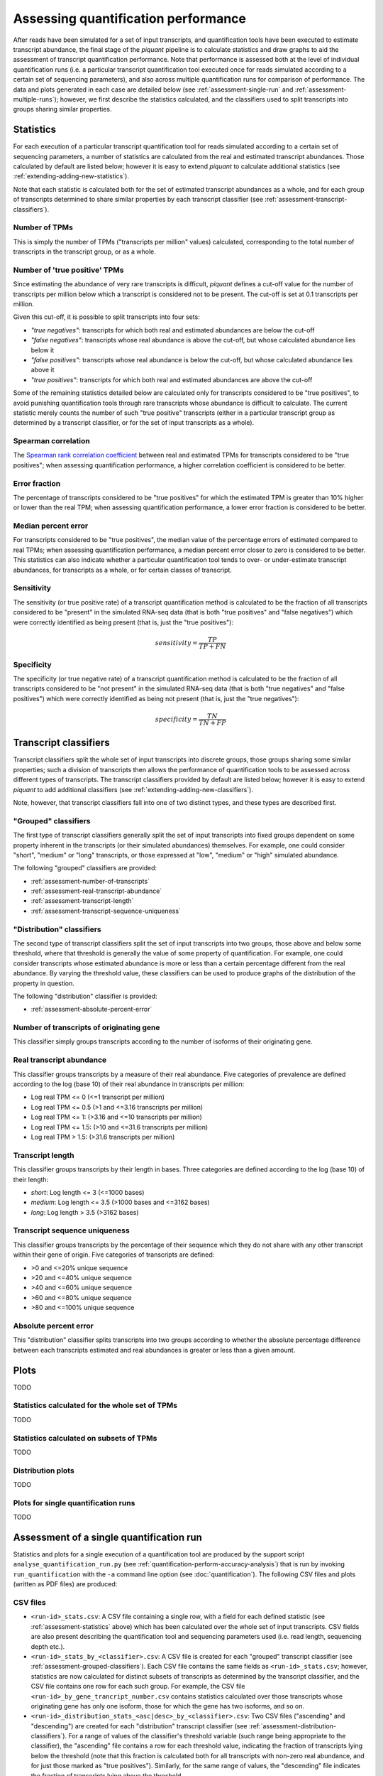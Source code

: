 Assessing quantification performance
====================================

After reads have been simulated for a set of input transcripts, and quantification tools have been executed to estimate transcript abundance, the final stage of the *piquant* pipeline is to calculate statistics and draw graphs to aid the assessment of transcript quantification performance. Note that performance is assessed both at the level of individual quantification runs (i.e. a particular transcript quantification tool executed once for reads simulated according to a certain set of sequencing parameters), and also across multiple quantification runs for comparison of performance. The data and plots generated in each case are detailed below (see :ref:`assessment-single-run` and :ref:`assessment-multiple-runs`); however, we first describe the statistics calculated, and the classifiers used to split transcripts into groups sharing similar properties.

.. _assessment-statistics:

Statistics
----------

For each execution of a particular transcript quantification tool for reads simulated according to a certain set of sequencing parameters, a number of statistics are calculated from the real and estimated transcript abundances. Those calculated by default are listed below; however it is easy to extend *piquant* to calculate additional statistics (see :ref:`extending-adding-new-statistics`).

Note that each statistic is calculated both for the set of estimated transcript abundances as a whole, and for each group of transcripts determined to share similar properties by each transcript classifier (see :ref:`assessment-transcript-classifiers`).

Number of TPMs
^^^^^^^^^^^^^^

This is simply the number of TPMs ("transcripts per million" values) calculated, corresponding to the total number of transcripts in the transcript group, or as a whole.

Number of 'true positive' TPMs
^^^^^^^^^^^^^^^^^^^^^^^^^^^^^^

Since estimating the abundance of very rare transcripts is difficult, *piquant* defines a cut-off value for the number of transcripts per million below which a transcript is considered not to be present. The cut-off is set at 0.1 transcripts per million.

.. todo::  `Allow <https://github.com/lweasel/piquant/issues/26>`_ the user to change this cut-off value.

Given this cut-off, it is possible to split transcripts into four sets:

* *"true negatives"*: transcripts for which both real and estimated abundances are below the cut-off
* *"false negatives"*: transcripts whose real abundance is above the cut-off, but whose calculated abundance lies below it
* *"false positives"*: transcripts whose real abundance is below the cut-off, but whose calculated abundance lies above it
* *"true positives"*: transcripts for which both real and estimated abundances are above the cut-off

Some of the remaining statistics detailed below are calculated only for transcripts considered to be "true positives", to avoid punishing quantification tools through rare transcripts whose abundance is difficult to calculate. The current statistic merely counts the number of such "true positive" transcripts (either in a particular transcript group as determined by a transcript classifier, or for the set of input transcripts as a whole).

Spearman correlation
^^^^^^^^^^^^^^^^^^^^

The `Spearman rank correlation coefficient <http://en.wikipedia.org/wiki/Spearman's_rank_correlation_coefficient>`_ between real and estimated TPMs for transcripts considered to be "true positives"; when assessing quantification performance, a higher correlation coefficient is considered to be better.

Error fraction
^^^^^^^^^^^^^^

The percentage of transcripts considered to be "true positives" for which the estimated TPM is greater than 10% higher or lower than the real TPM; when assessing quantification performance, a lower error fraction is considered to be better.

.. todo:: `Allow <https://github.com/lweasel/piquant/issues/27>`_ the user to change the threshold value of 10%. 

Median percent error
^^^^^^^^^^^^^^^^^^^^

For transcripts considered to be "true positives", the median value of the percentage errors of estimated compared to real TPMs; when assessing quantification performance, a median percent error closer to zero is considered to be better. This statistics can also indicate whether a particular quantification tool tends to over- or under-estimate transcript abundances, for transcripts as a whole, or for certain classes of transcript.

Sensitivity
^^^^^^^^^^^

The sensitivity (or true positive rate) of a transcript quantification method is calculated to be the fraction of all transcripts considered to be "present" in the simulated RNA-seq data (that is both "true positives" and "false negatives") which were correctly identified as being present (that is, just the "true positives"):

.. math::

    sensitivity = \frac{TP}{TP + FN}

Specificity
^^^^^^^^^^^

The specificity (or true negative rate) of a transcript quantification method is calculated to be the fraction of all transcripts considered to be "not present" in the simulated RNA-seq data (that is both "true negatives" and "false positives") which were correctly identified as being not present (that is, just the "true negatives"):

.. math::

    specificity = \frac{TN}{TN + FP}

.. _assessment-transcript-classifiers:

Transcript classifiers
----------------------

Transcript classifiers split the whole set of input transcripts into discrete groups, those groups sharing some similar properties; such a division of transcripts then allows the performance of quantification tools to be assessed across different types of transcripts. The transcript classifiers provided by default are listed below; however it is easy to extend *piquant* to add additional classifiers (see :ref:`extending-adding-new-classifiers`).

Note, however, that transcript classifiers fall into one of two distinct types, and these types are described first.

.. _assessment-grouped-classifiers:

"Grouped" classifiers
^^^^^^^^^^^^^^^^^^^^^

The first type of transcript classifiers generally split the set of input transcripts into fixed groups dependent on some property inherent in the transcripts (or their simulated abundances) themselves. For example, one could consider "short", "medium" or "long" transcripts, or those expressed at "low", "medium" or "high" simulated abundance.

The following "grouped" classifiers are provided:

* :ref:`assessment-number-of-transcripts`
* :ref:`assessment-real-transcript-abundance`
* :ref:`assessment-transcript-length`
* :ref:`assessment-transcript-sequence-uniqueness`

.. _assessment-distribution-classifiers:

"Distribution" classifiers
^^^^^^^^^^^^^^^^^^^^^^^^^^

The second type of transcript classifiers split the set of input transcripts into two groups, those above and below some threshold, where that threshold is generally the value of some property of quantification. For example, one could consider transcripts whose estimated abundance is more or less than a certain percentage different from the real abundance. By varying the threshold value, these classifiers can be used to produce graphs of the distribution of the property in question.

The following "distribution" classifier is provided:

* :ref:`assessment-absolute-percent-error`

.. _assessment-number-of-transcripts:

Number of transcripts of originating gene
^^^^^^^^^^^^^^^^^^^^^^^^^^^^^^^^^^^^^^^^^

This classifier simply groups transcripts according to the number of isoforms of their originating gene.

.. _assessment-real-transcript-abundance:

Real transcript abundance
^^^^^^^^^^^^^^^^^^^^^^^^^

This classifier groups transcripts by a measure of their real abundance. Five categories of prevalence are defined according to the log (base 10) of their real abundance in transcripts per million:

* Log real TPM <= 0 (<=1 transcript per million)
* Log real TPM <= 0.5 (>1 and <=3.16 transcripts per million)
* Log real TPM <= 1: (>3.16 and <=10 transcripts per million)
* Log real TPM <= 1.5: (>10 and <=31.6 transcripts per million)
* Log real TPM > 1.5: (>31.6 transcripts per million)

.. _assessment-transcript-length:

Transcript length
^^^^^^^^^^^^^^^^^

This classifier groups transcripts by their length in bases. Three categories are defined according to the log (base 10) of their length:

* *short*: Log length <= 3 (<=1000 bases)
* *medium*: Log length <= 3.5 (>1000 bases and <=3162 bases)
* *long*: Log length > 3.5 (>3162 bases)

.. _assessment-transcript-sequence-uniqueness:

Transcript sequence uniqueness
^^^^^^^^^^^^^^^^^^^^^^^^^^^^^^

This classifier groups transcripts by the percentage of their sequence which they do not share with any other transcript within their gene of origin. Five categories of transcripts are defined:

* >0 and <=20% unique sequence
* >20 and <=40% unique sequence
* >40 and <=60% unique sequence
* >60 and <=80% unique sequence
* >80 and <=100% unique sequence

.. _assessment-absolute-percent-error:

Absolute percent error
^^^^^^^^^^^^^^^^^^^^^^

This "distribution" classifier splits transcripts into two groups according to whether the absolute percentage difference between each transcripts estimated and real abundances is greater or less than a given amount.

Plots
-----

TODO

Statistics calculated for the whole set of TPMs
^^^^^^^^^^^^^^^^^^^^^^^^^^^^^^^^^^^^^^^^^^^^^^^

TODO

Statistics calculated on subsets of TPMs
^^^^^^^^^^^^^^^^^^^^^^^^^^^^^^^^^^^^^^^^

TODO

Distribution plots
^^^^^^^^^^^^^^^^^^

TODO

Plots for single quantification runs
^^^^^^^^^^^^^^^^^^^^^^^^^^^^^^^^^^^^

TODO

.. _assessment-single-run:

Assessment of a single quantification run
-----------------------------------------

Statistics and plots for a single execution of a quantification tool are produced by the support script ``analyse_quantification_run.py`` (see :ref:`quantification-perform-accuracy-analysis`) that is run by invoking ``run_quantification`` with the ``-a`` command line option (see :doc:`quantification`). The following CSV files and plots (written as PDF files) are produced:

CSV files
^^^^^^^^^

* ``<run-id>_stats.csv``: A CSV file containing a single row, with a field for each defined statistic (see :ref:`assessment-statistics` above) which has been calculated over the whole set of input transcripts. CSV fields are also present describing the quantification tool and sequencing parameters used (i.e. read length, sequencing depth etc.).
* ``<run-id>_stats_by_<classifier>.csv``: A CSV file is created for each "grouped" transcript classifier (see :ref:`assessment-grouped-classifiers`). Each CSV file contains the same fields as ``<run-id>_stats.csv``; however, statistics are now calculated for distinct subsets of transcripts as determined by the transcript classifier, and the CSV file contains one row for each such group. For example, the CSV file ``<run-id>_by_gene_trancript_number.csv`` contains statistics calculated over those transcripts whose originating gene has only one isoform, those for which the gene has two isoforms, and so on.
* ``<run-id>_distribution_stats_<asc|desc>_by_<classifier>.csv``: Two CSV files ("ascending" and "descending") are created for each "distribution" transcript classifier (see :ref:`assessment-distribution-classifiers`). For a range of values of the classifier's threshold variable (such range being appropriate to the classifier), the "ascending" file contains a row for each threshold value, indicating the fraction of transcripts lying below the threshold (note that this fraction is calculated both for all transcripts with non-zero real abundance, and for just those marked as "true positives"). Similarly, for the same range of values, the "descending" file indicates the fraction of transcripts lying above the threshold. 

Plots
^^^^^

* ``<run-id>_true_positive_TPMs_log10_scatter.pdf``: A scatter plot of log-transformed (base 10) estimated against real abundances measured in transcripts per million, for "true positive" transcripts. 
* ``<run-id>_<classifier>_<non-zero_real|true_positive>_TPMs_boxplot.pdf``: Two boxplots are created for each "grouped" transcript classifier. Each boxplot shows, for each group of transcripts determined by the classifier, the characteristics of the distribution of log (base 10) ratios of estimated to real transcript abundances for transcripts within that group. One boxplot pertains to "true positive" transcripts, while the other is calculated from all transcripts with non-zero real abundance.
* ``<run-id>_<classifier>_<non-zero_real|true_positive>_TPMs_<asc|desc>_distribution.pdf``: Four plots are drawn for each "distribution" transcript classifier. These correspond to the data in the CSV files described above for these classifiers, and show - either for all transcripts with non-zero real abundance, or for "true positive" transcripts - the cumulative distribution of the fraction of transcripts lying below or above the threshold determined by the classifier.

.. _assessment-multiple-runs:

Assessment of multiple quantification runs
------------------------------------------

TODO

